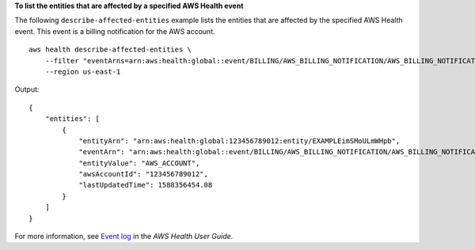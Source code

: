 **To list the entities that are affected by a specified AWS Health event**

The following ``describe-affected-entities`` example lists the entities that are affected by the specified AWS Health event. This event is a billing notification for the AWS account. ::

    aws health describe-affected-entities \
        --filter "eventArns=arn:aws:health:global::event/BILLING/AWS_BILLING_NOTIFICATION/AWS_BILLING_NOTIFICATION_6ce1d874-e995-40e2-99cd-EXAMPLE11145" \
        --region us-east-1

Output::

    {
        "entities": [
            {
                "entityArn": "arn:aws:health:global:123456789012:entity/EXAMPLEimSMoULmWHpb",
                "eventArn": "arn:aws:health:global::event/BILLING/AWS_BILLING_NOTIFICATION/AWS_BILLING_NOTIFICATION_6ce1d874-e995-40e2-99cd-EXAMPLE11145",
                "entityValue": "AWS_ACCOUNT",
                "awsAccountId": "123456789012",
                "lastUpdatedTime": 1588356454.08
            }
        ]
    }

For more information, see `Event log <https://docs.aws.amazon.com/health/latest/ug/getting-started-phd.html#event-log>`__ in the *AWS Health User Guide*.